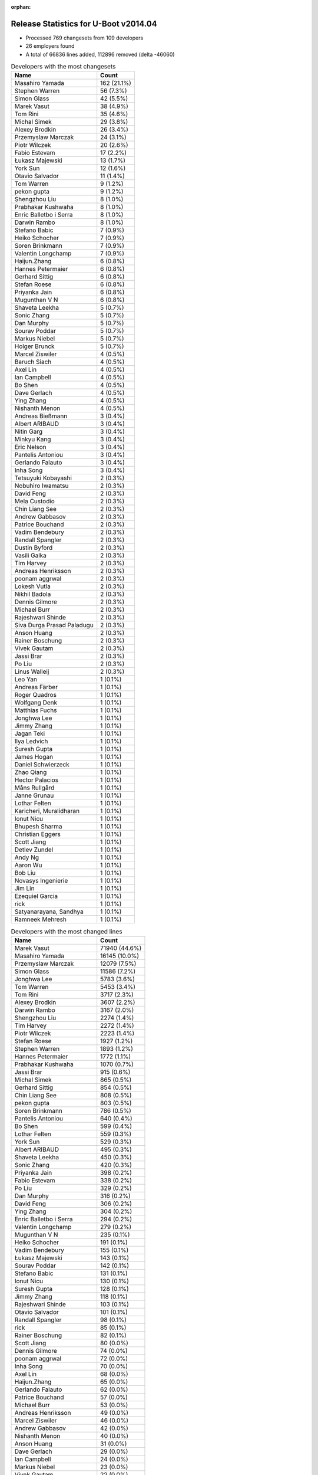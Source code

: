 :orphan:

Release Statistics for U-Boot v2014.04
======================================

* Processed 769 changesets from 109 developers

* 26 employers found

* A total of 66836 lines added, 112896 removed (delta -46060)

.. table:: Developers with the most changesets
   :widths: auto

   ================================  =====
   Name                              Count
   ================================  =====
   Masahiro Yamada                   162 (21.1%)
   Stephen Warren                    56 (7.3%)
   Simon Glass                       42 (5.5%)
   Marek Vasut                       38 (4.9%)
   Tom Rini                          35 (4.6%)
   Michal Simek                      29 (3.8%)
   Alexey Brodkin                    26 (3.4%)
   Przemyslaw Marczak                24 (3.1%)
   Piotr Wilczek                     20 (2.6%)
   Fabio Estevam                     17 (2.2%)
   Łukasz Majewski                   13 (1.7%)
   York Sun                          12 (1.6%)
   Otavio Salvador                   11 (1.4%)
   Tom Warren                        9 (1.2%)
   pekon gupta                       9 (1.2%)
   Shengzhou Liu                     8 (1.0%)
   Prabhakar Kushwaha                8 (1.0%)
   Enric Balletbo i Serra            8 (1.0%)
   Darwin Rambo                      8 (1.0%)
   Stefano Babic                     7 (0.9%)
   Heiko Schocher                    7 (0.9%)
   Soren Brinkmann                   7 (0.9%)
   Valentin Longchamp                7 (0.9%)
   Haijun.Zhang                      6 (0.8%)
   Hannes Petermaier                 6 (0.8%)
   Gerhard Sittig                    6 (0.8%)
   Stefan Roese                      6 (0.8%)
   Priyanka Jain                     6 (0.8%)
   Mugunthan V N                     6 (0.8%)
   Shaveta Leekha                    5 (0.7%)
   Sonic Zhang                       5 (0.7%)
   Dan Murphy                        5 (0.7%)
   Sourav Poddar                     5 (0.7%)
   Markus Niebel                     5 (0.7%)
   Holger Brunck                     5 (0.7%)
   Marcel Ziswiler                   4 (0.5%)
   Baruch Siach                      4 (0.5%)
   Axel Lin                          4 (0.5%)
   Ian Campbell                      4 (0.5%)
   Bo Shen                           4 (0.5%)
   Dave Gerlach                      4 (0.5%)
   Ying Zhang                        4 (0.5%)
   Nishanth Menon                    4 (0.5%)
   Andreas Bießmann                  3 (0.4%)
   Albert ARIBAUD                    3 (0.4%)
   Nitin Garg                        3 (0.4%)
   Minkyu Kang                       3 (0.4%)
   Eric Nelson                       3 (0.4%)
   Pantelis Antoniou                 3 (0.4%)
   Gerlando Falauto                  3 (0.4%)
   Inha Song                         3 (0.4%)
   Tetsuyuki Kobayashi               2 (0.3%)
   Nobuhiro Iwamatsu                 2 (0.3%)
   David Feng                        2 (0.3%)
   Mela Custodio                     2 (0.3%)
   Chin Liang See                    2 (0.3%)
   Andrew Gabbasov                   2 (0.3%)
   Patrice Bouchand                  2 (0.3%)
   Vadim Bendebury                   2 (0.3%)
   Randall Spangler                  2 (0.3%)
   Dustin Byford                     2 (0.3%)
   Vasili Galka                      2 (0.3%)
   Tim Harvey                        2 (0.3%)
   Andreas Henriksson                2 (0.3%)
   poonam aggrwal                    2 (0.3%)
   Lokesh Vutla                      2 (0.3%)
   Nikhil Badola                     2 (0.3%)
   Dennis Gilmore                    2 (0.3%)
   Michael Burr                      2 (0.3%)
   Rajeshwari Shinde                 2 (0.3%)
   Siva Durga Prasad Paladugu        2 (0.3%)
   Anson Huang                       2 (0.3%)
   Rainer Boschung                   2 (0.3%)
   Vivek Gautam                      2 (0.3%)
   Jassi Brar                        2 (0.3%)
   Po Liu                            2 (0.3%)
   Linus Walleij                     2 (0.3%)
   Leo Yan                           1 (0.1%)
   Andreas Färber                    1 (0.1%)
   Roger Quadros                     1 (0.1%)
   Wolfgang Denk                     1 (0.1%)
   Matthias Fuchs                    1 (0.1%)
   Jonghwa Lee                       1 (0.1%)
   Jimmy Zhang                       1 (0.1%)
   Jagan Teki                        1 (0.1%)
   Ilya Ledvich                      1 (0.1%)
   Suresh Gupta                      1 (0.1%)
   James Hogan                       1 (0.1%)
   Daniel Schwierzeck                1 (0.1%)
   Zhao Qiang                        1 (0.1%)
   Hector Palacios                   1 (0.1%)
   Måns Rullgård                     1 (0.1%)
   Janne Grunau                      1 (0.1%)
   Lothar Felten                     1 (0.1%)
   Karicheri, Muralidharan           1 (0.1%)
   Ionut Nicu                        1 (0.1%)
   Bhupesh Sharma                    1 (0.1%)
   Christian Eggers                  1 (0.1%)
   Scott Jiang                       1 (0.1%)
   Detlev Zundel                     1 (0.1%)
   Andy Ng                           1 (0.1%)
   Aaron Wu                          1 (0.1%)
   Bob Liu                           1 (0.1%)
   Novasys Ingenierie                1 (0.1%)
   Jim Lin                           1 (0.1%)
   Ezequiel Garcia                   1 (0.1%)
   rick                              1 (0.1%)
   Satyanarayana, Sandhya            1 (0.1%)
   Ramneek Mehresh                   1 (0.1%)
   ================================  =====


.. table:: Developers with the most changed lines
   :widths: auto

   ================================  =====
   Name                              Count
   ================================  =====
   Marek Vasut                       71940 (44.6%)
   Masahiro Yamada                   16145 (10.0%)
   Przemyslaw Marczak                12079 (7.5%)
   Simon Glass                       11586 (7.2%)
   Jonghwa Lee                       5783 (3.6%)
   Tom Warren                        5453 (3.4%)
   Tom Rini                          3717 (2.3%)
   Alexey Brodkin                    3607 (2.2%)
   Darwin Rambo                      3167 (2.0%)
   Shengzhou Liu                     2274 (1.4%)
   Tim Harvey                        2272 (1.4%)
   Piotr Wilczek                     2223 (1.4%)
   Stefan Roese                      1927 (1.2%)
   Stephen Warren                    1893 (1.2%)
   Hannes Petermaier                 1772 (1.1%)
   Prabhakar Kushwaha                1070 (0.7%)
   Jassi Brar                        915 (0.6%)
   Michal Simek                      865 (0.5%)
   Gerhard Sittig                    854 (0.5%)
   Chin Liang See                    808 (0.5%)
   pekon gupta                       803 (0.5%)
   Soren Brinkmann                   786 (0.5%)
   Pantelis Antoniou                 640 (0.4%)
   Bo Shen                           599 (0.4%)
   Lothar Felten                     559 (0.3%)
   York Sun                          529 (0.3%)
   Albert ARIBAUD                    495 (0.3%)
   Shaveta Leekha                    450 (0.3%)
   Sonic Zhang                       420 (0.3%)
   Priyanka Jain                     398 (0.2%)
   Fabio Estevam                     338 (0.2%)
   Po Liu                            329 (0.2%)
   Dan Murphy                        316 (0.2%)
   David Feng                        306 (0.2%)
   Ying Zhang                        304 (0.2%)
   Enric Balletbo i Serra            294 (0.2%)
   Valentin Longchamp                279 (0.2%)
   Mugunthan V N                     235 (0.1%)
   Heiko Schocher                    191 (0.1%)
   Vadim Bendebury                   155 (0.1%)
   Łukasz Majewski                   143 (0.1%)
   Sourav Poddar                     142 (0.1%)
   Stefano Babic                     131 (0.1%)
   Ionut Nicu                        130 (0.1%)
   Suresh Gupta                      128 (0.1%)
   Jimmy Zhang                       118 (0.1%)
   Rajeshwari Shinde                 103 (0.1%)
   Otavio Salvador                   101 (0.1%)
   Randall Spangler                  98 (0.1%)
   rick                              85 (0.1%)
   Rainer Boschung                   82 (0.1%)
   Scott Jiang                       80 (0.0%)
   Dennis Gilmore                    74 (0.0%)
   poonam aggrwal                    72 (0.0%)
   Inha Song                         70 (0.0%)
   Axel Lin                          68 (0.0%)
   Haijun.Zhang                      65 (0.0%)
   Gerlando Falauto                  62 (0.0%)
   Patrice Bouchand                  57 (0.0%)
   Michael Burr                      53 (0.0%)
   Andreas Henriksson                49 (0.0%)
   Marcel Ziswiler                   46 (0.0%)
   Andrew Gabbasov                   42 (0.0%)
   Nishanth Menon                    40 (0.0%)
   Anson Huang                       31 (0.0%)
   Dave Gerlach                      29 (0.0%)
   Ian Campbell                      24 (0.0%)
   Markus Niebel                     23 (0.0%)
   Vivek Gautam                      22 (0.0%)
   Daniel Schwierzeck                20 (0.0%)
   Holger Brunck                     18 (0.0%)
   Janne Grunau                      18 (0.0%)
   Roger Quadros                     16 (0.0%)
   Eric Nelson                       13 (0.0%)
   Baruch Siach                      12 (0.0%)
   Bhupesh Sharma                    12 (0.0%)
   Andreas Bießmann                  11 (0.0%)
   Dustin Byford                     11 (0.0%)
   Nitin Garg                        10 (0.0%)
   Novasys Ingenierie                10 (0.0%)
   Minkyu Kang                       9 (0.0%)
   Mela Custodio                     9 (0.0%)
   Karicheri, Muralidharan           9 (0.0%)
   Matthias Fuchs                    7 (0.0%)
   Vasili Galka                      6 (0.0%)
   Linus Walleij                     6 (0.0%)
   Jagan Teki                        6 (0.0%)
   Andy Ng                           6 (0.0%)
   Ilya Ledvich                      5 (0.0%)
   Hector Palacios                   5 (0.0%)
   Aaron Wu                          5 (0.0%)
   Ramneek Mehresh                   5 (0.0%)
   Tetsuyuki Kobayashi               4 (0.0%)
   Siva Durga Prasad Paladugu        4 (0.0%)
   Måns Rullgård                     4 (0.0%)
   Ezequiel Garcia                   4 (0.0%)
   Satyanarayana, Sandhya            4 (0.0%)
   Nobuhiro Iwamatsu                 3 (0.0%)
   Nikhil Badola                     3 (0.0%)
   Leo Yan                           3 (0.0%)
   Lokesh Vutla                      2 (0.0%)
   Andreas Färber                    2 (0.0%)
   Wolfgang Denk                     2 (0.0%)
   Christian Eggers                  2 (0.0%)
   James Hogan                       1 (0.0%)
   Zhao Qiang                        1 (0.0%)
   Detlev Zundel                     1 (0.0%)
   Bob Liu                           1 (0.0%)
   Jim Lin                           1 (0.0%)
   ================================  =====


.. table:: Developers with the most lines removed
   :widths: auto

   ================================  =====
   Name                              Count
   ================================  =====
   Marek Vasut                       69052 (61.2%)
   Masahiro Yamada                   7038 (6.2%)
   Jonghwa Lee                       2169 (1.9%)
   Stefan Roese                      1843 (1.6%)
   Jassi Brar                        915 (0.8%)
   Tom Rini                          673 (0.6%)
   pekon gupta                       481 (0.4%)
   Stephen Warren                    361 (0.3%)
   Albert ARIBAUD                    252 (0.2%)
   Enric Balletbo i Serra            78 (0.1%)
   Rajeshwari Shinde                 65 (0.1%)
   Stefano Babic                     59 (0.1%)
   Vadim Bendebury                   44 (0.0%)
   Axel Lin                          43 (0.0%)
   Inha Song                         42 (0.0%)
   Vivek Gautam                      19 (0.0%)
   Daniel Schwierzeck                17 (0.0%)
   Minkyu Kang                       6 (0.0%)
   Ilya Ledvich                      4 (0.0%)
   Måns Rullgård                     3 (0.0%)
   Karicheri, Muralidharan           2 (0.0%)
   Hector Palacios                   2 (0.0%)
   Leo Yan                           2 (0.0%)
   Nobuhiro Iwamatsu                 1 (0.0%)
   Nikhil Badola                     1 (0.0%)
   ================================  =====


.. table:: Developers with the most signoffs (total 207)
   :widths: auto

   ================================  =====
   Name                              Count
   ================================  =====
   Minkyu Kang                       41 (19.8%)
   Tom Warren                        25 (12.1%)
   Kyungmin Park                     20 (9.7%)
   Michal Simek                      12 (5.8%)
   Stephen Warren                    11 (5.3%)
   Pantelis Antoniou                 11 (5.3%)
   York Sun                          9 (4.3%)
   Tom Rini                          6 (2.9%)
   Nobuhiro Iwamatsu                 6 (2.9%)
   Andreas Bießmann                  6 (2.9%)
   Simon Glass                       6 (2.9%)
   poonam aggrwal                    5 (2.4%)
   Marek Vasut                       4 (1.9%)
   Pavel Herrmann                    4 (1.9%)
   Viktor Křivák                     4 (1.9%)
   Tomas Hlavacek                    4 (1.9%)
   Valentin Longchamp                4 (1.9%)
   Stefan Agner                      3 (1.4%)
   Jaehoon Chung                     3 (1.4%)
   Sonic Zhang                       3 (1.4%)
   Rommel G Custodio                 2 (1.0%)
   Thomas Chou                       2 (1.0%)
   Arpit Goel                        2 (1.0%)
   Holger Brunck                     2 (1.0%)
   Priyanka Jain                     2 (1.0%)
   Lokesh Vutla                      1 (0.5%)
   Jagannadha Sutradharudu Teki      1 (0.5%)
   Shaohui Xie                       1 (0.5%)
   Uday Hegde                        1 (0.5%)
   Stany MARCEL                      1 (0.5%)
   Kuan-Yu Kuo                       1 (0.5%)
   Bhupesh Sharma                    1 (0.5%)
   Łukasz Majewski                   1 (0.5%)
   Jimmy Zhang                       1 (0.5%)
   Prabhakar Kushwaha                1 (0.5%)
   ================================  =====


.. table:: Developers with the most reviews (total 111)
   :widths: auto

   ================================  =====
   Name                              Count
   ================================  =====
   York Sun                          43 (38.7%)
   Jagannadha Sutradharudu Teki      13 (11.7%)
   Thierry Reding                    8 (7.2%)
   Simon Glass                       7 (6.3%)
   Steve Rae                         7 (6.3%)
   Tim Kryger                        7 (6.3%)
   Vadim Bendebury                   5 (4.5%)
   Tom Rini                          3 (2.7%)
   Lokesh Vutla                      3 (2.7%)
   Felipe Balbi                      2 (1.8%)
   Roger Quadros                     2 (1.8%)
   Łukasz Majewski                   1 (0.9%)
   Stefano Babic                     1 (0.9%)
   Che-Liang Chiou                   1 (0.9%)
   Andrew Chew                       1 (0.9%)
   Hung-ying Tyan                    1 (0.9%)
   Markus Mayer                      1 (0.9%)
   Sricharan R                       1 (0.9%)
   Andreas Färber                    1 (0.9%)
   Randall Spangler                  1 (0.9%)
   Dennis Gilmore                    1 (0.9%)
   Fabio Estevam                     1 (0.9%)
   ================================  =====


.. table:: Developers with the most test credits (total 52)
   :widths: auto

   ================================  =====
   Name                              Count
   ================================  =====
   Thierry Reding                    21 (40.4%)
   Che-Liang Chiou                   7 (13.5%)
   Simon Glass                       4 (7.7%)
   Gerhard Sittig                    4 (7.7%)
   Heiko Schocher                    3 (5.8%)
   Vadim Bendebury                   2 (3.8%)
   Łukasz Majewski                   2 (3.8%)
   Jagannadha Sutradharudu Teki      1 (1.9%)
   Andrew Chew                       1 (1.9%)
   Dennis Gilmore                    1 (1.9%)
   Stephen Warren                    1 (1.9%)
   Andreas Bießmann                  1 (1.9%)
   Marek Vasut                       1 (1.9%)
   Hyungwon Hwang                    1 (1.9%)
   Matthias Fuchs                    1 (1.9%)
   Bo Shen                           1 (1.9%)
   ================================  =====


.. table:: Developers who gave the most tested-by credits (total 52)
   :widths: auto

   ================================  =====
   Name                              Count
   ================================  =====
   Stephen Warren                    13 (25.0%)
   Masahiro Yamada                   11 (21.2%)
   Tom Warren                        9 (17.3%)
   Simon Glass                       8 (15.4%)
   Vadim Bendebury                   2 (3.8%)
   Przemyslaw Marczak                2 (3.8%)
   Marek Vasut                       1 (1.9%)
   Andreas Färber                    1 (1.9%)
   Jimmy Zhang                       1 (1.9%)
   Stefan Roese                      1 (1.9%)
   Inha Song                         1 (1.9%)
   Hector Palacios                   1 (1.9%)
   Jim Lin                           1 (1.9%)
   ================================  =====


.. table:: Developers with the most report credits (total 21)
   :widths: auto

   ================================  =====
   Name                              Count
   ================================  =====
   Masahiro Yamada                   3 (14.3%)
   Simon Glass                       2 (9.5%)
   Andreas Bießmann                  2 (9.5%)
   Wolfgang Denk                     2 (9.5%)
   Heiko Schocher                    1 (4.8%)
   Łukasz Majewski                   1 (4.8%)
   Dennis Gilmore                    1 (4.8%)
   Bo Shen                           1 (4.8%)
   Tom Rini                          1 (4.8%)
   Eli Nidam                         1 (4.8%)
   Pierre AUBERT                     1 (4.8%)
   Russell King                      1 (4.8%)
   Praveen Rao                       1 (4.8%)
   Abraham Varricatt                 1 (4.8%)
   Olof Johansson                    1 (4.8%)
   Nishanth Menon                    1 (4.8%)
   ================================  =====


.. table:: Developers who gave the most report credits (total 21)
   :widths: auto

   ================================  =====
   Name                              Count
   ================================  =====
   Masahiro Yamada                   8 (38.1%)
   Stephen Warren                    5 (23.8%)
   Tom Rini                          2 (9.5%)
   Nobuhiro Iwamatsu                 2 (9.5%)
   Nishanth Menon                    1 (4.8%)
   Roger Quadros                     1 (4.8%)
   Måns Rullgård                     1 (4.8%)
   Ezequiel Garcia                   1 (4.8%)
   ================================  =====


.. table:: Top changeset contributors by employer
   :widths: auto

   ================================  =====
   Name                              Count
   ================================  =====
   Socionext Inc.                    162 (21.1%)
   (Unknown)                         124 (16.1%)
   Freescale                         81 (10.5%)
   Samsung                           68 (8.8%)
   DENX Software Engineering         66 (8.6%)
   NVidia                            47 (6.1%)
   Google, Inc.                      44 (5.7%)
   Texas Instruments                 38 (4.9%)
   Konsulko Group                    35 (4.6%)
   AMD                               29 (3.8%)
   Keymile                           17 (2.2%)
   O.S. Systems                      11 (1.4%)
   Xilinx                            10 (1.3%)
   Broadcom                          8 (1.0%)
   Analog Devices                    6 (0.8%)
   Atmel                             4 (0.5%)
   Linaro                            4 (0.5%)
   TQ Systems                        4 (0.5%)
   Boundary Devices                  3 (0.4%)
   Renesas Electronics               2 (0.3%)
   CompuLab                          1 (0.1%)
   Digi International                1 (0.1%)
   ESD Electronics                   1 (0.1%)
   Free Electrons                    1 (0.1%)
   Marvell                           1 (0.1%)
   Novell                            1 (0.1%)
   ================================  =====


.. table:: Top lines changed by employer
   :widths: auto

   ================================  =====
   Name                              Count
   ================================  =====
   DENX Software Engineering         75046 (46.6%)
   Samsung                           20432 (12.7%)
   (Unknown)                         18319 (11.4%)
   Socionext Inc.                    16145 (10.0%)
   Google, Inc.                      11741 (7.3%)
   Freescale                         6019 (3.7%)
   Konsulko Group                    3717 (2.3%)
   Broadcom                          3167 (2.0%)
   Texas Instruments                 1596 (1.0%)
   Linaro                            921 (0.6%)
   AMD                               865 (0.5%)
   NVidia                            828 (0.5%)
   Xilinx                            796 (0.5%)
   Atmel                             599 (0.4%)
   Keymile                           441 (0.3%)
   Analog Devices                    425 (0.3%)
   O.S. Systems                      101 (0.1%)
   TQ Systems                        15 (0.0%)
   Boundary Devices                  13 (0.0%)
   ESD Electronics                   7 (0.0%)
   CompuLab                          5 (0.0%)
   Digi International                5 (0.0%)
   Free Electrons                    4 (0.0%)
   Renesas Electronics               3 (0.0%)
   Marvell                           3 (0.0%)
   Novell                            2 (0.0%)
   ================================  =====


.. table:: Employers with the most signoffs (total 207)
   :widths: auto

   ================================  =====
   Name                              Count
   ================================  =====
   Samsung                           65 (31.4%)
   (Unknown)                         38 (18.4%)
   NVidia                            37 (17.9%)
   Freescale                         21 (10.1%)
   Xilinx                            14 (6.8%)
   Texas Instruments                 7 (3.4%)
   Google, Inc.                      6 (2.9%)
   Keymile                           6 (2.9%)
   Nobuhiro Iwamatsu                 6 (2.9%)
   DENX Software Engineering         4 (1.9%)
   Analog Devices                    3 (1.4%)
   ================================  =====


.. table:: Employers with the most hackers (total 111)
   :widths: auto

   ================================  =====
   Name                              Count
   ================================  =====
   (Unknown)                         38 (34.2%)
   Freescale                         17 (15.3%)
   Texas Instruments                 10 (9.0%)
   Samsung                           8 (7.2%)
   DENX Software Engineering         7 (6.3%)
   Keymile                           4 (3.6%)
   NVidia                            3 (2.7%)
   Xilinx                            3 (2.7%)
   Google, Inc.                      2 (1.8%)
   Analog Devices                    2 (1.8%)
   Linaro                            2 (1.8%)
   Socionext Inc.                    1 (0.9%)
   Konsulko Group                    1 (0.9%)
   Broadcom                          1 (0.9%)
   AMD                               1 (0.9%)
   Atmel                             1 (0.9%)
   O.S. Systems                      1 (0.9%)
   TQ Systems                        1 (0.9%)
   Boundary Devices                  1 (0.9%)
   ESD Electronics                   1 (0.9%)
   CompuLab                          1 (0.9%)
   Digi International                1 (0.9%)
   Free Electrons                    1 (0.9%)
   Renesas Electronics               1 (0.9%)
   Marvell                           1 (0.9%)
   Novell                            1 (0.9%)
   ================================  =====
